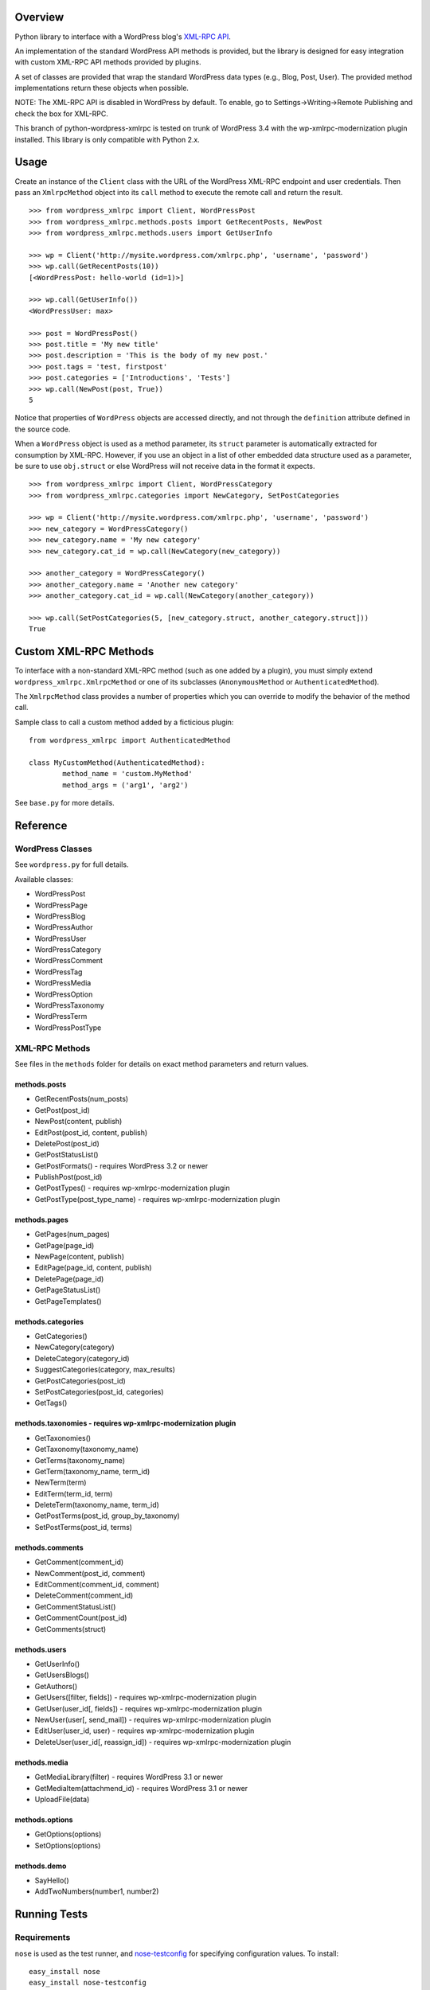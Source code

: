 Overview
========

Python library to interface with a WordPress blog's `XML-RPC API`__.

__ http://codex.wordpress.org/XML-RPC_Support

An implementation of the standard WordPress API methods is provided,
but the library is designed for easy integration with custom
XML-RPC API methods provided by plugins.

A set of classes are provided that wrap the standard WordPress data
types (e.g., Blog, Post, User). The provided method implementations
return these objects when possible.

NOTE: The XML-RPC API is disabled in WordPress by default. To enable,
go to Settings->Writing->Remote Publishing and check the box for
XML-RPC.

This branch of python-wordpress-xmlrpc is tested on trunk of
WordPress 3.4 with the wp-xmlrpc-modernization plugin installed.
This library is only compatible with Python 2.x.

Usage
=====

Create an instance of the ``Client`` class with the URL of the
WordPress XML-RPC endpoint and user credentials. Then pass an
``XmlrpcMethod`` object into its ``call`` method to execute the
remote call and return the result.

::

	>>> from wordpress_xmlrpc import Client, WordPressPost
	>>> from wordpress_xmlrpc.methods.posts import GetRecentPosts, NewPost
	>>> from wordpress_xmlrpc.methods.users import GetUserInfo

	>>> wp = Client('http://mysite.wordpress.com/xmlrpc.php', 'username', 'password')
	>>> wp.call(GetRecentPosts(10))
	[<WordPressPost: hello-world (id=1)>]

	>>> wp.call(GetUserInfo())
	<WordPressUser: max>

	>>> post = WordPressPost()
	>>> post.title = 'My new title'
	>>> post.description = 'This is the body of my new post.'
	>>> post.tags = 'test, firstpost'
	>>> post.categories = ['Introductions', 'Tests']
	>>> wp.call(NewPost(post, True))
	5

Notice that properties of ``WordPress`` objects are accessed directly,
and not through the ``definition`` attribute defined in the source code.

When a ``WordPress`` object is used as a method parameter, its ``struct``
parameter is automatically extracted for consumption by XML-RPC. However,
if you use an object in a list of other embedded data structure used as
a parameter, be sure to use ``obj.struct`` or else WordPress will not receive
data in the format it expects.

::

	>>> from wordpress_xmlrpc import Client, WordPressCategory
	>>> from wordpress_xmlrpc.categories import NewCategory, SetPostCategories

	>>> wp = Client('http://mysite.wordpress.com/xmlrpc.php', 'username', 'password')
	>>> new_category = WordPressCategory()
	>>> new_category.name = 'My new category'
	>>> new_category.cat_id = wp.call(NewCategory(new_category))

	>>> another_category = WordPressCategory()
	>>> another_category.name = 'Another new category'
	>>> another_category.cat_id = wp.call(NewCategory(another_category))

	>>> wp.call(SetPostCategories(5, [new_category.struct, another_category.struct]))
	True

Custom XML-RPC Methods
======================

To interface with a non-standard XML-RPC method (such as one added
by a plugin), you must simply extend ``wordpress_xmlrpc.XmlrpcMethod``
or one of its subclasses (``AnonymousMethod`` or ``AuthenticatedMethod``).

The ``XmlrpcMethod`` class provides a number of properties which you
can override to modify the behavior of the method call.

Sample class to call a custom method added by a ficticious plugin::

	from wordpress_xmlrpc import AuthenticatedMethod

	class MyCustomMethod(AuthenticatedMethod):
		method_name = 'custom.MyMethod'
		method_args = ('arg1', 'arg2')

See ``base.py`` for more details.

Reference
=========

WordPress Classes
-----------------

See ``wordpress.py`` for full details.

Available classes:

* WordPressPost
* WordPressPage
* WordPressBlog
* WordPressAuthor
* WordPressUser
* WordPressCategory
* WordPressComment
* WordPressTag
* WordPressMedia
* WordPressOption
* WordPressTaxonomy
* WordPressTerm
* WordPressPostType

XML-RPC Methods
---------------

See files in the ``methods`` folder for details on exact
method parameters and return values.

methods.posts
~~~~~~~~~~~~~

* GetRecentPosts(num_posts)
* GetPost(post_id)
* NewPost(content, publish)
* EditPost(post_id, content, publish)
* DeletePost(post_id)
* GetPostStatusList()
* GetPostFormats() - requires WordPress 3.2 or newer
* PublishPost(post_id)
* GetPostTypes() - requires wp-xmlrpc-modernization plugin
* GetPostType(post_type_name) - requires wp-xmlrpc-modernization plugin

methods.pages
~~~~~~~~~~~~~

* GetPages(num_pages)
* GetPage(page_id)
* NewPage(content, publish)
* EditPage(page_id, content, publish)
* DeletePage(page_id)
* GetPageStatusList()
* GetPageTemplates()

methods.categories
~~~~~~~~~~~~~~~~~~

* GetCategories()
* NewCategory(category)
* DeleteCategory(category_id)
* SuggestCategories(category, max_results)
* GetPostCategories(post_id)
* SetPostCategories(post_id, categories)
* GetTags()

methods.taxonomies - requires wp-xmlrpc-modernization plugin
~~~~~~~~~~~~~~~~~~

* GetTaxonomies()
* GetTaxonomy(taxonomy_name)
* GetTerms(taxonomy_name)
* GetTerm(taxonomy_name, term_id)
* NewTerm(term)
* EditTerm(term_id, term)
* DeleteTerm(taxonomy_name, term_id)
* GetPostTerms(post_id, group_by_taxonomy)
* SetPostTerms(post_id, terms)

methods.comments
~~~~~~~~~~~~~~~~

* GetComment(comment_id)
* NewComment(post_id, comment)
* EditComment(comment_id, comment)
* DeleteComment(comment_id)
* GetCommentStatusList()
* GetCommentCount(post_id)
* GetComments(struct)

methods.users
~~~~~~~~~~~~~

* GetUserInfo()
* GetUsersBlogs()
* GetAuthors()
* GetUsers([filter, fields]) - requires wp-xmlrpc-modernization plugin
* GetUser(user_id[, fields]) - requires wp-xmlrpc-modernization plugin
* NewUser(user[, send_mail]) - requires wp-xmlrpc-modernization plugin
* EditUser(user_id, user) - requires wp-xmlrpc-modernization plugin
* DeleteUser(user_id[, reassign_id]) - requires wp-xmlrpc-modernization plugin

methods.media
~~~~~~~~~~~~~

* GetMediaLibrary(filter) - requires WordPress 3.1 or newer
* GetMediaItem(attachmend_id) - requires WordPress 3.1 or newer
* UploadFile(data)

methods.options
~~~~~~~~~~~~~~~

* GetOptions(options)
* SetOptions(options)

methods.demo
~~~~~~~~~~~~

* SayHello()
* AddTwoNumbers(number1, number2)

Running Tests
=============

Requirements
------------

``nose`` is used as the test runner, and `nose-testconfig`__
for specifying configuration values. To install::

	easy_install nose
	easy_install nose-testconfig

__ http://pypi.python.org/pypi/nose-testconfig/

Configuring against your server
-------------------------------

To test this library, we must perform XML-RPC requests against an
actual WordPress server. To configure against your own server:

* Copy the included ``wp-config-sample.cfg`` file to ``wp-config.cfg``.
* Edit ``wp-config.cfg`` and fill in the necessary values.

Running Tests
-------------

Note: Be sure to have installed ``nose`` and created your ``wp-config.cfg``.

To run the entire test suite, run the following from the root of the repository::

	nosetests

To run a sub-set of the tests, you can specify a specific feature area::

	nosetests -a posts

You can run against multiple areas::

	nosetests -a posts -a comments

Or you can run everything except a specific area::

	nosetests -a '!comments'

You can use all the normal ``nose`` command line options. For example, to increase output level::

	nosetests -a demo --verbosity=3

Full usage details:

* `nose`__
* `nose-testconfig`__

__ http://readthedocs.org/docs/nose/en/latest/usage.html
__ http://pypi.python.org/pypi/nose-testconfig/#command-line-options

Contributing Tests
------------------

If you are submitting a patch for this library, please be sure to include
one or more tests that cover the changes.

if you are adding new test methods, be sure to tag them with the appropriate
feature areas using the ``@attr()`` decorator.
